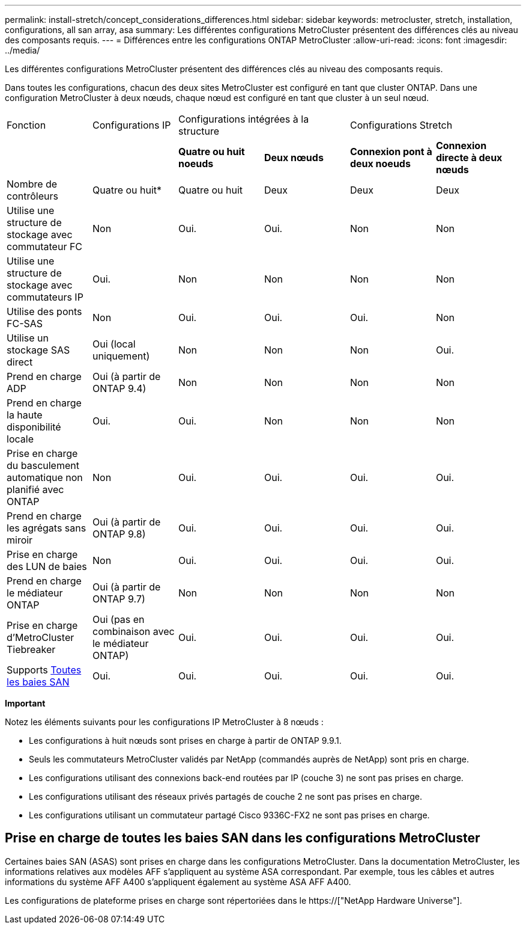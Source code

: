 ---
permalink: install-stretch/concept_considerations_differences.html 
sidebar: sidebar 
keywords: metrocluster, stretch, installation, configurations, all san array, asa 
summary: Les différentes configurations MetroCluster présentent des différences clés au niveau des composants requis. 
---
= Différences entre les configurations ONTAP MetroCluster
:allow-uri-read: 
:icons: font
:imagesdir: ../media/


[role="lead"]
Les différentes configurations MetroCluster présentent des différences clés au niveau des composants requis.

Dans toutes les configurations, chacun des deux sites MetroCluster est configuré en tant que cluster ONTAP. Dans une configuration MetroCluster à deux nœuds, chaque nœud est configuré en tant que cluster à un seul nœud.

|===


| Fonction | Configurations IP 2+| Configurations intégrées à la structure 2+| Configurations Stretch 


|  |  | *Quatre ou huit noeuds* | *Deux nœuds* | *Connexion pont à deux noeuds* | *Connexion directe à deux nœuds* 


 a| 
Nombre de contrôleurs
 a| 
Quatre ou huit*
 a| 
Quatre ou huit
 a| 
Deux
 a| 
Deux
 a| 
Deux



 a| 
Utilise une structure de stockage avec commutateur FC
 a| 
Non
 a| 
Oui.
 a| 
Oui.
 a| 
Non
 a| 
Non



 a| 
Utilise une structure de stockage avec commutateurs IP
 a| 
Oui.
 a| 
Non
 a| 
Non
 a| 
Non
 a| 
Non



 a| 
Utilise des ponts FC-SAS
 a| 
Non
 a| 
Oui.
 a| 
Oui.
 a| 
Oui.
 a| 
Non



 a| 
Utilise un stockage SAS direct
 a| 
Oui (local uniquement)
 a| 
Non
 a| 
Non
 a| 
Non
 a| 
Oui.



 a| 
Prend en charge ADP
 a| 
Oui (à partir de ONTAP 9.4)
 a| 
Non
 a| 
Non
 a| 
Non
 a| 
Non



 a| 
Prend en charge la haute disponibilité locale
 a| 
Oui.
 a| 
Oui.
 a| 
Non
 a| 
Non
 a| 
Non



 a| 
Prise en charge du basculement automatique non planifié avec ONTAP
 a| 
Non
 a| 
Oui.
 a| 
Oui.
 a| 
Oui.
 a| 
Oui.



 a| 
Prend en charge les agrégats sans miroir
 a| 
Oui (à partir de ONTAP 9.8)
 a| 
Oui.
 a| 
Oui.
 a| 
Oui.
 a| 
Oui.



 a| 
Prise en charge des LUN de baies
 a| 
Non
 a| 
Oui.
 a| 
Oui.
 a| 
Oui.
 a| 
Oui.



 a| 
Prend en charge le médiateur ONTAP
 a| 
Oui (à partir de ONTAP 9.7)
 a| 
Non
 a| 
Non
 a| 
Non
 a| 
Non



 a| 
Prise en charge d'MetroCluster Tiebreaker
 a| 
Oui (pas en combinaison avec le médiateur ONTAP)
 a| 
Oui.
 a| 
Oui.
 a| 
Oui.
 a| 
Oui.



| Supports <<Prise en charge de toutes les baies SAN dans les configurations MetroCluster,Toutes les baies SAN>>  a| 
Oui.
 a| 
Oui.
 a| 
Oui.
 a| 
Oui.
 a| 
Oui.

|===
*Important*

Notez les éléments suivants pour les configurations IP MetroCluster à 8 nœuds :

* Les configurations à huit nœuds sont prises en charge à partir de ONTAP 9.9.1.
* Seuls les commutateurs MetroCluster validés par NetApp (commandés auprès de NetApp) sont pris en charge.
* Les configurations utilisant des connexions back-end routées par IP (couche 3) ne sont pas prises en charge.
* Les configurations utilisant des réseaux privés partagés de couche 2 ne sont pas prises en charge.
* Les configurations utilisant un commutateur partagé Cisco 9336C-FX2 ne sont pas prises en charge.




== Prise en charge de toutes les baies SAN dans les configurations MetroCluster

Certaines baies SAN (ASAS) sont prises en charge dans les configurations MetroCluster. Dans la documentation MetroCluster, les informations relatives aux modèles AFF s'appliquent au système ASA correspondant. Par exemple, tous les câbles et autres informations du système AFF A400 s'appliquent également au système ASA AFF A400.

Les configurations de plateforme prises en charge sont répertoriées dans le https://["NetApp Hardware Universe"].
